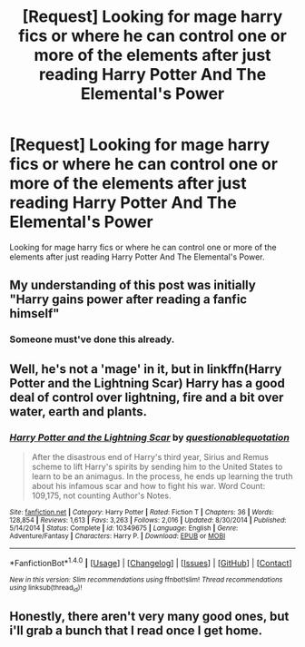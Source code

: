#+TITLE: [Request] Looking for mage harry fics or where he can control one or more of the elements after just reading Harry Potter And The Elemental's Power

* [Request] Looking for mage harry fics or where he can control one or more of the elements after just reading Harry Potter And The Elemental's Power
:PROPERTIES:
:Author: temprob12
:Score: 9
:DateUnix: 1475676079.0
:DateShort: 2016-Oct-05
:FlairText: Request
:END:
Looking for mage harry fics or where he can control one or more of the elements after just reading Harry Potter And The Elemental's Power.


** My understanding of this post was initially "Harry gains power after reading a fanfic himself"
:PROPERTIES:
:Author: Ember_Rising
:Score: 23
:DateUnix: 1475681876.0
:DateShort: 2016-Oct-05
:END:

*** Someone must've done this already.
:PROPERTIES:
:Author: Ihateseatbelts
:Score: 1
:DateUnix: 1475700875.0
:DateShort: 2016-Oct-06
:END:


** Well, he's not a 'mage' in it, but in linkffn(Harry Potter and the Lightning Scar) Harry has a good deal of control over lightning, fire and a bit over water, earth and plants.
:PROPERTIES:
:Author: yarglethatblargle
:Score: 2
:DateUnix: 1475678325.0
:DateShort: 2016-Oct-05
:END:

*** [[http://www.fanfiction.net/s/10349675/1/][*/Harry Potter and the Lightning Scar/*]] by [[https://www.fanfiction.net/u/5729966/questionablequotation][/questionablequotation/]]

#+begin_quote
  After the disastrous end of Harry's third year, Sirius and Remus scheme to lift Harry's spirits by sending him to the United States to learn to be an animagus. In the process, he ends up learning the truth about his infamous scar and how to fight his war. Word Count: 109,175, not counting Author's Notes.
#+end_quote

^{/Site/: [[http://www.fanfiction.net/][fanfiction.net]] *|* /Category/: Harry Potter *|* /Rated/: Fiction T *|* /Chapters/: 36 *|* /Words/: 128,854 *|* /Reviews/: 1,613 *|* /Favs/: 3,263 *|* /Follows/: 2,016 *|* /Updated/: 8/30/2014 *|* /Published/: 5/14/2014 *|* /Status/: Complete *|* /id/: 10349675 *|* /Language/: English *|* /Genre/: Adventure/Fantasy *|* /Characters/: Harry P. *|* /Download/: [[http://www.ff2ebook.com/old/ffn-bot/index.php?id=10349675&source=ff&filetype=epub][EPUB]] or [[http://www.ff2ebook.com/old/ffn-bot/index.php?id=10349675&source=ff&filetype=mobi][MOBI]]}

--------------

*FanfictionBot*^{1.4.0} *|* [[[https://github.com/tusing/reddit-ffn-bot/wiki/Usage][Usage]]] | [[[https://github.com/tusing/reddit-ffn-bot/wiki/Changelog][Changelog]]] | [[[https://github.com/tusing/reddit-ffn-bot/issues/][Issues]]] | [[[https://github.com/tusing/reddit-ffn-bot/][GitHub]]] | [[[https://www.reddit.com/message/compose?to=tusing][Contact]]]

^{/New in this version: Slim recommendations using/ ffnbot!slim! /Thread recommendations using/ linksub(thread_id)!}
:PROPERTIES:
:Author: FanfictionBot
:Score: 1
:DateUnix: 1475678348.0
:DateShort: 2016-Oct-05
:END:


** Honestly, there aren't very many good ones, but i'll grab a bunch that I read once I get home.
:PROPERTIES:
:Author: laserthrasher1
:Score: 1
:DateUnix: 1475687983.0
:DateShort: 2016-Oct-05
:END:
